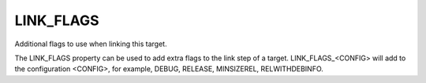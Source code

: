 LINK_FLAGS
----------

Additional flags to use when linking this target.

The LINK_FLAGS property can be used to add extra flags to the link
step of a target.  LINK_FLAGS_<CONFIG> will add to the configuration
<CONFIG>, for example, DEBUG, RELEASE, MINSIZEREL, RELWITHDEBINFO.
